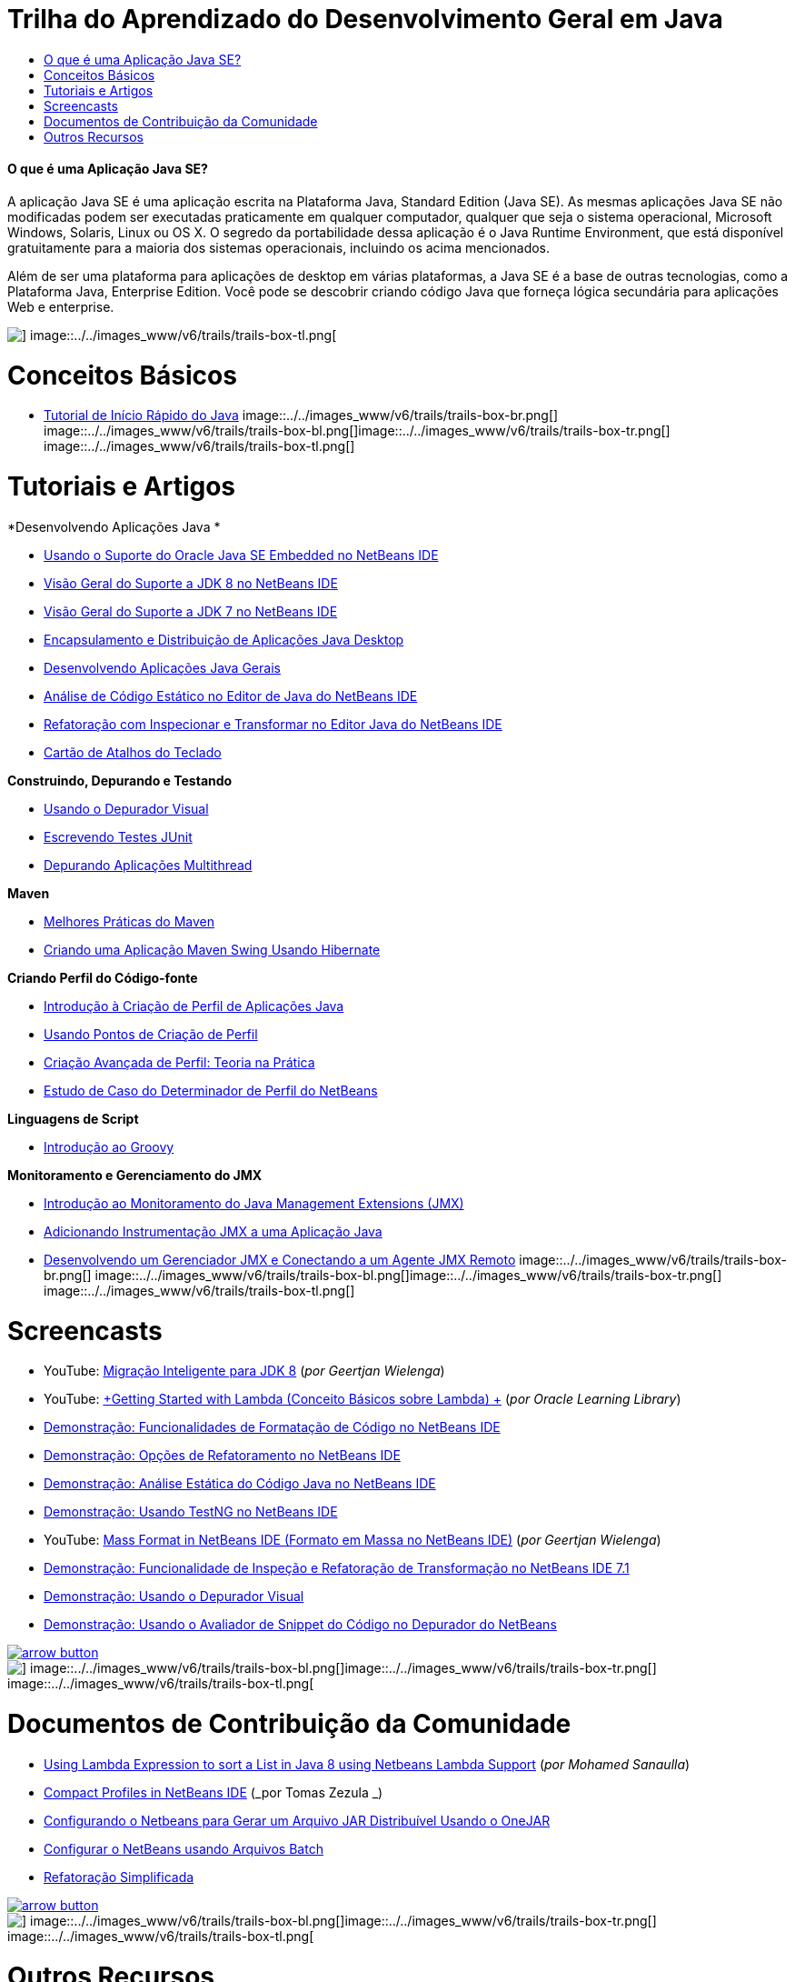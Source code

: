 // 
//     Licensed to the Apache Software Foundation (ASF) under one
//     or more contributor license agreements.  See the NOTICE file
//     distributed with this work for additional information
//     regarding copyright ownership.  The ASF licenses this file
//     to you under the Apache License, Version 2.0 (the
//     "License"); you may not use this file except in compliance
//     with the License.  You may obtain a copy of the License at
// 
//       http://www.apache.org/licenses/LICENSE-2.0
// 
//     Unless required by applicable law or agreed to in writing,
//     software distributed under the License is distributed on an
//     "AS IS" BASIS, WITHOUT WARRANTIES OR CONDITIONS OF ANY
//     KIND, either express or implied.  See the License for the
//     specific language governing permissions and limitations
//     under the License.
//

= Trilha do Aprendizado do Desenvolvimento Geral em Java
:jbake-type: tutorial
:jbake-tags: tutorials 
:jbake-status: published
:icons: font
:syntax: true
:source-highlighter: pygments
:toc: left
:toc-title:
:description: Trilha do Aprendizado do Desenvolvimento Geral em Java - Apache NetBeans
:keywords: Apache NetBeans, Tutorials, Trilha do Aprendizado do Desenvolvimento Geral em Java


==== O que é uma Aplicação Java SE?

A aplicação Java SE é uma aplicação escrita na Plataforma Java, Standard Edition (Java SE). As mesmas aplicações Java SE não modificadas podem ser executadas praticamente em qualquer computador, qualquer que seja o sistema operacional, Microsoft Windows, Solaris, Linux ou OS X. O segredo da portabilidade dessa aplicação é o Java Runtime Environment, que está disponível gratuitamente para a maioria dos sistemas operacionais, incluindo os acima mencionados.

Além de ser uma plataforma para aplicações de desktop em várias plataformas, a Java SE é a base de outras tecnologias, como a Plataforma Java, Enterprise Edition. Você pode se descobrir criando código Java que forneça lógica secundária para aplicações Web e enterprise.

image::../../images_www/v6/trails/trails-box-tr.png[] image::../../images_www/v6/trails/trails-box-tl.png[]

= Conceitos Básicos 
:jbake-type: tutorial
:jbake-tags: tutorials 
:jbake-status: published
:icons: font
:syntax: true
:source-highlighter: pygments
:toc: left
:toc-title:
:description: Conceitos Básicos  - Apache NetBeans
:keywords: Apache NetBeans, Tutorials, Conceitos Básicos 

* link:../docs/java/quickstart.html[+Tutorial de Início Rápido do Java+]
image::../../images_www/v6/trails/trails-box-br.png[] image::../../images_www/v6/trails/trails-box-bl.png[]image::../../images_www/v6/trails/trails-box-tr.png[] image::../../images_www/v6/trails/trails-box-tl.png[]

= Tutoriais e Artigos
:jbake-type: tutorial
:jbake-tags: tutorials 
:jbake-status: published
:icons: font
:syntax: true
:source-highlighter: pygments
:toc: left
:toc-title:
:description: Tutoriais e Artigos - Apache NetBeans
:keywords: Apache NetBeans, Tutorials, Tutoriais e Artigos

*Desenvolvendo Aplicações Java *

* link:../docs/java/javase-embedded.html[+Usando o Suporte do Oracle Java SE Embedded no NetBeans IDE+]
* link:../docs/java/javase-jdk8.html[+Visão Geral do Suporte a JDK 8 no NetBeans IDE+]
* link:../docs/java/javase-jdk7.html[+Visão Geral do Suporte a JDK 7 no NetBeans IDE+]
* link:../docs/java/javase-deploy.html[+Encapsulamento e Distribuição de Aplicações Java Desktop+]
* link:../docs/java/javase-intro.html[+Desenvolvendo Aplicações Java Gerais+]
* link:../docs/java/code-inspect.html[+Análise de Código Estático no Editor de Java do NetBeans IDE+]
* link:../docs/java/editor-inspect-transform.html[+Refatoração com Inspecionar e Transformar no Editor Java do NetBeans IDE+]
* link:https://netbeans.org/projects/usersguide/downloads/download/shortcuts-80.pdf[+Cartão de Atalhos do Teclado+]

*Construindo, Depurando e Testando*

* link:../docs/java/debug-visual.html[+Usando o Depurador Visual+]
* link:../docs/java/junit-intro.html[+Escrevendo Testes JUnit+]
* link:../docs/java/debug-multithreaded.html[+Depurando Aplicações Multithread+]

*Maven*

* link:http://wiki.netbeans.org/MavenBestPractices[+Melhores Práticas do Maven+]
* link:../docs/java/maven-hib-java-se.html[+Criando uma Aplicação Maven Swing Usando Hibernate+]

*Criando Perfil do Código-fonte*

* link:../docs/java/profiler-intro.html[+Introdução à Criação de Perfil de Aplicações Java+]
* link:../docs/java/profiler-profilingpoints.html[+Usando Pontos de Criação de Perfil+]
* link:../../../community/magazine/html/04/profiler.html[+Criação Avançada de Perfil: Teoria na Prática+]
* link:../../../competition/win-with-netbeans/case-study-nb-profiler.html[+Estudo de Caso do Determinador de Perfil do NetBeans+]

*Linguagens de Script*

* link:../docs/java/groovy-quickstart.html[+Introdução ao Groovy+]

*Monitoramento e Gerenciamento do JMX*

* link:../docs/java/jmx-getstart.html[+Introdução ao Monitoramento do Java Management Extensions (JMX)+]
* link:../docs/java/jmx-tutorial.html[+Adicionando Instrumentação JMX a uma Aplicação Java+]
* link:../docs/java/jmx-manager-tutorial.html[+Desenvolvendo um Gerenciador JMX e Conectando a um Agente JMX Remoto+]
image::../../images_www/v6/trails/trails-box-br.png[] image::../../images_www/v6/trails/trails-box-bl.png[]image::../../images_www/v6/trails/trails-box-tr.png[] image::../../images_www/v6/trails/trails-box-tl.png[]

= Screencasts
:jbake-type: tutorial
:jbake-tags: tutorials 
:jbake-status: published
:icons: font
:syntax: true
:source-highlighter: pygments
:toc: left
:toc-title:
:description: Screencasts - Apache NetBeans
:keywords: Apache NetBeans, Tutorials, Screencasts

* YouTube: link:https://www.youtube.com/watch?v=N8HsVgUDCn8[+Migração Inteligente para JDK 8+] (_por Geertjan Wielenga_)
* YouTube: link:http://www.youtube.com/watch?v=LoOeetb2ifQ&list=PLKCk3OyNwIzv6qi-LuJkQ0tGjF7gZTpqo&index=2[+Getting Started with Lambda (Conceito Básicos sobre Lambda) +] (_por Oracle Learning Library_)
* link:../docs/java/editor-formatting-screencast.html[+Demonstração: Funcionalidades de Formatação de Código no NetBeans IDE+]
* link:../docs/java/introduce-refactoring-screencast.html[+Demonstração: Opções de Refatoramento no NetBeans IDE+]
* link:../docs/java/code-inspect-screencast.html[+Demonstração: Análise Estática do Código Java no NetBeans IDE+]
* link:../docs/java/testng-screencast.html[+Demonstração: Usando TestNG no NetBeans IDE+]
* YouTube: link:http://www.youtube.com/watch?v=6VDzvIjse8g[+Mass Format in NetBeans IDE (Formato em Massa no NetBeans IDE)+] (_por Geertjan Wielenga_)
* link:../docs/java/refactoring-nb71-screencast.html[+Demonstração: Funcionalidade de Inspeção e Refatoração de Transformação no NetBeans IDE 7.1+]
* link:../docs/java/debug-visual-screencast.html[+Demonstração: Usando o Depurador Visual+]
* link:../docs/java/debug-evaluator-screencast.html[+Demonstração: Usando o Avaliador de Snippet do Código no Depurador do NetBeans+]

image:::../../images_www/v6/arrow-button.gif[role="left", link="../../community/media.html"]

image::../../images_www/v6/trails/trails-box-br.png[] image::../../images_www/v6/trails/trails-box-bl.png[]image::../../images_www/v6/trails/trails-box-tr.png[] image::../../images_www/v6/trails/trails-box-tl.png[]

= Documentos de Contribuição da Comunidade
:jbake-type: tutorial
:jbake-tags: tutorials 
:jbake-status: published
:icons: font
:syntax: true
:source-highlighter: pygments
:toc: left
:toc-title:
:description: Documentos de Contribuição da Comunidade - Apache NetBeans
:keywords: Apache NetBeans, Tutorials, Documentos de Contribuição da Comunidade

* link:http://java.dzone.com/articles/using-lambda-expression-sort[+Using Lambda Expression to sort a List in Java 8 using Netbeans Lambda Support+] (_por Mohamed Sanaulla_)
* link:http://wiki.netbeans.org/CompactProfiles[+Compact Profiles in NetBeans IDE+] (_por Tomas Zezula _)
* link:http://wiki.netbeans.org/PackagingADistributableJavaApp[+Configurando o Netbeans para Gerar um Arquivo JAR Distribuível Usando o OneJAR+]
* link:http://wiki.netbeans.org/TaT_ConfigNetBeansUsingBatchFiles[+Configurar o NetBeans usando Arquivos Batch+]
* link:http://wiki.netbeans.org/Refactoring[+Refatoração Simplificada+]

image:::../../images_www/v6/arrow-button.gif[role="left", link="http://wiki.netbeans.org/CommunityDocs_Contributions"]

image::../../images_www/v6/trails/trails-box-br.png[] image::../../images_www/v6/trails/trails-box-bl.png[]image::../../images_www/v6/trails/trails-box-tr.png[] image::../../images_www/v6/trails/trails-box-tl.png[]

= Outros Recursos
:jbake-type: tutorial
:jbake-tags: tutorials 
:jbake-status: published
:icons: font
:syntax: true
:source-highlighter: pygments
:toc: left
:toc-title:
:description: Outros Recursos - Apache NetBeans
:keywords: Apache NetBeans, Tutorials, Outros Recursos

* link:http://www.oracle.com/technetwork/java/embedded/resources/se-embeddocs/index.html[+Java SE Embedded Documentation+]
* link:http://www.oracle.com/pls/topic/lookup?ctx=nb8000&id=NBDAG366[+Criando Projetos Java+] em _Desenvolvendo Aplicações com o NetBeans IDE_
* link:http://www.oracle.com/pls/topic/lookup?ctx=nb8000&id=NBDAG510[+Construindo Projetos Java+] em _Desenvolvendo Aplicações com o NetBeans IDE_
* link:http://www.oracle.com/pls/topic/lookup?ctx=nb8000&id=NBDAG659[+Testando e Criando Perfis nos Projetos da Aplicação Java+] em _Desenvolvendo Aplicações com o NetBeans IDE_
* link:http://www.oracle.com/pls/topic/lookup?ctx=nb8000&id=NBDAG796[+Executando e Depurando Projetos da Aplicação Java+] em _Desenvolvendo Aplicações com o NetBeans IDE_
* link:http://wiki.netbeans.org/Java_Hints[+Lista de Dicas Java do NetBeans+]
* link:http://wiki.netbeans.org/NetBeansUserFAQ[+Perguntas Frequentes dos Usuários do NetBeans:+]
* link:http://wiki.netbeans.org/NetBeansUserFAQ#Project_System_.28General.29[+Sistema Geral do Projeto+]
* link:http://wiki.netbeans.org/NetBeansUserFAQ#Compiling_and_Building_Projects[+Compilando e Construindo+]
* link:http://wiki.netbeans.org/NetBeansUserFAQ#Freeform_Projects[+Projeto de Forma Livre+]
* link:http://wiki.netbeans.org/NetBeansUserFAQ#Debugging[+Depurando+]
* link:http://wiki.netbeans.org/NetBeansUserFAQ#Profiler[+Criando Perfil+]
* link:http://wiki.netbeans.org/NetBeansUserFAQ#Editing[+Editando+]
* link:http://www.mysql.com/why-mysql/java/[+MySQL e Java: Recursos+]
* link:http://mysql.com/news-and-events/on-demand-webinars/?category=java_mysql[+Seminários Web Sob Demanda Sobre o MySQL+]
* link:../../kb/articles/learn-java.html[+Aprendendo Java: Recursos+]
image::../../images_www/v6/trails/trails-box-br.png[] image::../../images_www/v6/trails/trails-box-bl.png[]  
